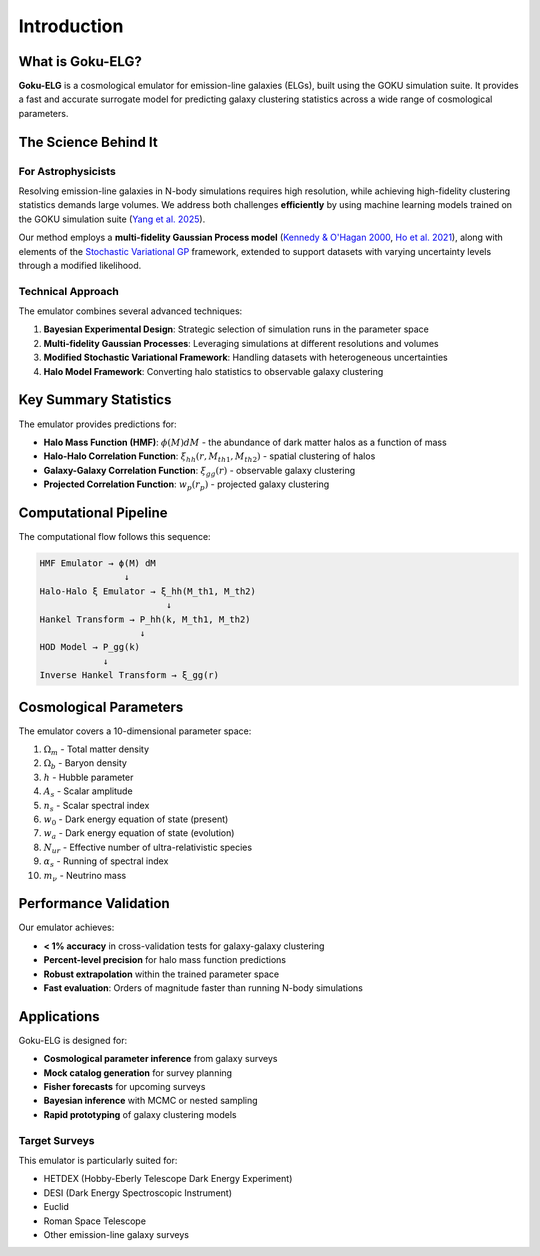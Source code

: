 Introduction
============

What is Goku-ELG?
-----------------

**Goku-ELG** is a cosmological emulator for emission-line galaxies (ELGs), built using the GOKU simulation suite. 
It provides a fast and accurate surrogate model for predicting galaxy clustering statistics across a wide range of cosmological parameters.

The Science Behind It
---------------------

For Astrophysicists
~~~~~~~~~~~~~~~~~~~

Resolving emission-line galaxies in N-body simulations requires high resolution, while achieving high-fidelity clustering 
statistics demands large volumes. We address both challenges **efficiently** by using machine learning models trained on 
the GOKU simulation suite (`Yang et al. 2025 <https://ui.adsabs.harvard.edu/abs/2025PhRvD.111h3529Y/abstract>`_).

Our method employs a **multi-fidelity Gaussian Process model** (`Kennedy & O'Hagan 2000 <https://academic.oup.com/biomet/article-abstract/87/1/1/221217?redirectedFrom=PDF>`_, 
`Ho et al. 2021 <https://arxiv.org/abs/2105.01081>`_), along with elements of the `Stochastic Variational GP <https://arxiv.org/pdf/1411.2005>`_ 
framework, extended to support datasets with varying uncertainty levels through a modified likelihood.

Technical Approach
~~~~~~~~~~~~~~~~~~

The emulator combines several advanced techniques:

1. **Bayesian Experimental Design**: Strategic selection of simulation runs in the parameter space
2. **Multi-fidelity Gaussian Processes**: Leveraging simulations at different resolutions and volumes
3. **Modified Stochastic Variational Framework**: Handling datasets with heterogeneous uncertainties
4. **Halo Model Framework**: Converting halo statistics to observable galaxy clustering

Key Summary Statistics
----------------------

The emulator provides predictions for:

- **Halo Mass Function (HMF)**: :math:`\phi(M) dM` - the abundance of dark matter halos as a function of mass
- **Halo-Halo Correlation Function**: :math:`\xi_{hh}(r, M_{th1}, M_{th2})` - spatial clustering of halos
- **Galaxy-Galaxy Correlation Function**: :math:`\xi_{gg}(r)` - observable galaxy clustering
- **Projected Correlation Function**: :math:`w_p(r_p)` - projected galaxy clustering

Computational Pipeline
----------------------

The computational flow follows this sequence:

.. code-block:: text

   HMF Emulator → ϕ(M) dM
                   ↓
   Halo-Halo ξ Emulator → ξ_hh(M_th1, M_th2)
                           ↓
   Hankel Transform → P_hh(k, M_th1, M_th2)
                      ↓
   HOD Model → P_gg(k)
               ↓
   Inverse Hankel Transform → ξ_gg(r)

Cosmological Parameters
-----------------------

The emulator covers a 10-dimensional parameter space:

1. :math:`\Omega_m` - Total matter density
2. :math:`\Omega_b` - Baryon density
3. :math:`h` - Hubble parameter
4. :math:`A_s` - Scalar amplitude
5. :math:`n_s` - Scalar spectral index
6. :math:`w_0` - Dark energy equation of state (present)
7. :math:`w_a` - Dark energy equation of state (evolution)
8. :math:`N_{ur}` - Effective number of ultra-relativistic species
9. :math:`\alpha_s` - Running of spectral index
10. :math:`m_\nu` - Neutrino mass

Performance Validation
----------------------

Our emulator achieves:

- **< 1% accuracy** in cross-validation tests for galaxy-galaxy clustering
- **Percent-level precision** for halo mass function predictions
- **Robust extrapolation** within the trained parameter space
- **Fast evaluation**: Orders of magnitude faster than running N-body simulations

Applications
------------

Goku-ELG is designed for:

- **Cosmological parameter inference** from galaxy surveys
- **Mock catalog generation** for survey planning
- **Fisher forecasts** for upcoming surveys
- **Bayesian inference** with MCMC or nested sampling
- **Rapid prototyping** of galaxy clustering models

Target Surveys
~~~~~~~~~~~~~~

This emulator is particularly suited for:

- HETDEX (Hobby-Eberly Telescope Dark Energy Experiment)
- DESI (Dark Energy Spectroscopic Instrument)
- Euclid
- Roman Space Telescope
- Other emission-line galaxy surveys
